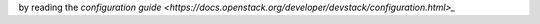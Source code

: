 by reading the `configuration guide <https://docs.openstack.org/developer/devstack/configuration.html>_`
